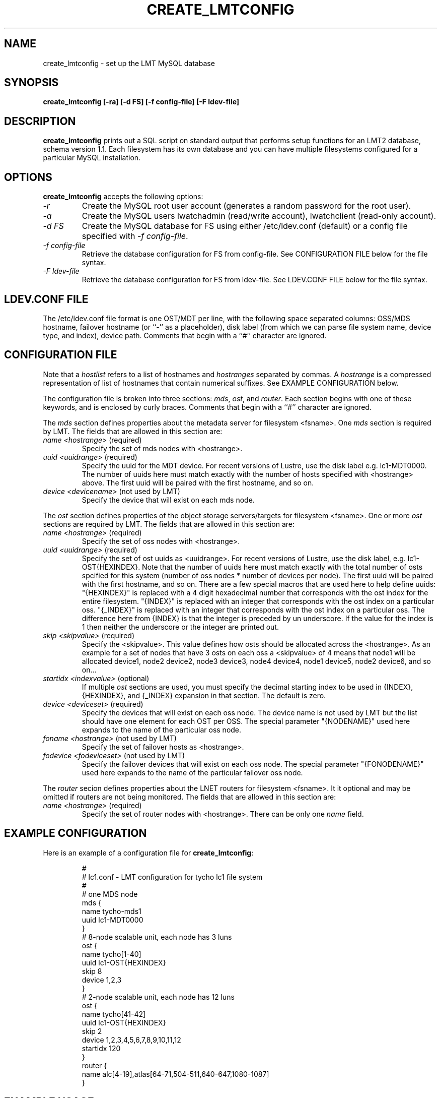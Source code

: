 .TH CREATE_LMTCONFIG 8 LMT LLNL CREATE_LMTCONFIG
.SH NAME
create_lmtconfig \- set up the LMT MySQL database
.SH SYNOPSIS
.B "create_lmtconfig [-ra] [-d FS] [-f config-file] [-F ldev-file]"
.SH DESCRIPTION
.B create_lmtconfig
prints out a SQL script on standard output that performs setup functions
for an LMT2 database, schema version 1.1.
Each filesystem has its own database and you can have multiple filesystems
configured for a particular MySQL installation.
.SH OPTIONS
.B create_lmtconfig
accepts the following options:
.TP
.I "-r"
Create the MySQL root user account (generates a random password for the
root user).
.TP
.I "-a"
Create the MySQL users lwatchadmin (read/write account),
lwatchclient (read-only account).
.TP
.I "-d FS"
Create the MySQL database for FS using either /etc/ldev.conf (default)
or a config file specified with \fI-f config-file\fR.
.TP
.I "-f config-file"
Retrieve the database configuration for FS from config-file.
See CONFIGURATION FILE below for the file syntax.
.TP
.I "-F ldev-file"
Retrieve the database configuration for FS from ldev-file.
See LDEV.CONF FILE below for the file syntax.
.SH LDEV.CONF FILE
The /etc/ldev.conf file format is one OST/MDT per line, with the following
space separated columns: OSS/MDS hostname, failover hostname
(or ``-'' as a placeholder), disk label (from which we can parse file
system name, device type, and index), device path.
Comments that begin with a ``#'' character are ignored.
.SH CONFIGURATION FILE
Note that a \fIhostlist\fR refers to a list of hostnames and \fIhostranges\fR
separated by commas.  A \fIhostrange\fR is a compressed representation of
list of hostnames that contain numerical suffixes.  See EXAMPLE CONFIGURATION
below.
.LP
The configuration file is broken into three sections:
\fImds\fR, \fIost\fR, and \fIrouter\fR.
Each section begins with one of these keywords, and is enclosed
by curly braces.
Comments that begin with a ``#'' character are ignored.
.LP
The \fImds\fR section defines properties about the metadata server for
filesystem <fsname>.  One \fImds\fR section is required by LMT.
The fields that are allowed in this section are:
.TP
\fIname <hostrange>\fR (required)
Specify the set of mds nodes with <hostrange>.
.TP
\fIuuid <uuidrange>\fR (required)
Specify the uuid for the MDT device.  
For recent versions of Lustre, use the disk label e.g. lc1-MDT0000.
The number of uuids here must match exactly with the number of hosts
specified with <hostrange> above.  The first uuid will be paired with
the first hostname, and so on.  
.TP
\fIdevice <devicename>\fR (not used by LMT)
Specify the device that will exist on each mds node.
.LP
The \fIost\fR section defines properties of the object storage servers/targets
for filesystem <fsname>.  One or more \fIost\fR sections are required by LMT.
The fields that are allowed in this section are:
.TP
\fIname <hostrange>\fR (required)
Specify the set of oss nodes with <hostrange>.
.TP
\fIuuid <uuidrange>\fR (required)
Specify the set of ost uuids as <uuidrange>.
For recent versions of Lustre, use the disk label, e.g. lc1-OST{HEXINDEX}.
Note that the number of uuids here must match exactly with the total
number of osts spcified for this system (number of oss nodes * number
of devices per node).  The first uuid will be paired with the first
hostname, and so on.
There are a few special macros that are used here to help define uuids:
"{HEXINDEX}" is replaced with a 4 digit hexadecimal number that corresponds
with the ost index for the entire filesystem.
"{INDEX}" is replaced with an integer that corresponds with the ost index
on a particular oss.
"{_INDEX}" is replaced with an integer that corresponds with the ost index
on a particular oss.  The difference here from {INDEX} is that the integer
is preceded by un underscore.  If the value for the index is 1 then neither
the underscore or the integer are printed out.
.TP
\fIskip <skipvalue>\fR (required)
Specify the <skipvalue>.
This value defines how osts should be allocated across the <hostrange>.
As an example for a set of nodes that have 3 osts on each oss a
<skipvalue> of 4 means that node1 will be allocated device1,
node2 device2, node3 device3, node4 device4, node1 device5, node2 device6,
and so on...
.TP
\fIstartidx <indexvalue>\fR (optional)
If multiple \fIost\fR sections are used, you must specify the decimal
starting index to be used in {INDEX}, {HEXINDEX}, and {_INDEX} expansion
in that section.  The default is zero.
.TP
\fIdevice <deviceset>\fR (required)
Specify the devices that will exist on each oss node.
The device name is not used by LMT but the list should have one element
for each OST per OSS.
The special parameter "{NODENAME}" used here expands to the name of the
particular oss node.
.TP
\fIfoname <hostrange>\fR (not used by LMT)
Specify the set of failover hosts as <hostrange>.
.TP
\fIfodevice <fodeviceset>\fR (not used by LMT)
Specify the failover devices that will exist on each oss node.
The special parameter "{FONODENAME}" used here expands to the name of the
particular failover oss node.
.LP
The \fIrouter\fR secion defines properties about the LNET routers for
filesystem <fsname>.  It it optional and may be omitted if routers
are not being monitored.
The fields that are allowed in this section are:
.TP
\fIname <hostrange>\fR (required)
Specify the set of router nodes with <hostrange>.
There can be only one \fIname\fR field.
.SH EXAMPLE CONFIGURATION
Here is an example of a configuration file for \fBcreate_lmtconfig\fR:
.IP
.nf
#
# lc1.conf - LMT configuration for tycho lc1 file system
#
# one MDS node
mds {
    name tycho-mds1
    uuid lc1-MDT0000
}
# 8-node scalable unit, each node has 3 luns
ost {
    name tycho[1-40]
    uuid lc1-OST{HEXINDEX}
    skip 8
    device 1,2,3
}
# 2-node scalable unit, each node has 12 luns
ost {
    name tycho[41-42]
    uuid lc1-OST{HEXINDEX}
    skip 2
    device 1,2,3,4,5,6,7,8,9,10,11,12
    startidx 120
}
router {
    name alc[4-19],atlas[64-71,504-511,640-647,1080-1087]
}
.fi
.SH EXAMPLE USAGE
To drop an existing database for the \fIlc1\fR file system:
.IP
.nf
echo 'drop database filesystem_lc1;' | mysql --user lwatchadmin
.fi
.LP
To recreate the above database:
.IP
.nf
create_lmtconfig -f lc1.conf | mysql --user lwatchadmin
.fi
.SH SEE ALSO
lustre(7)
